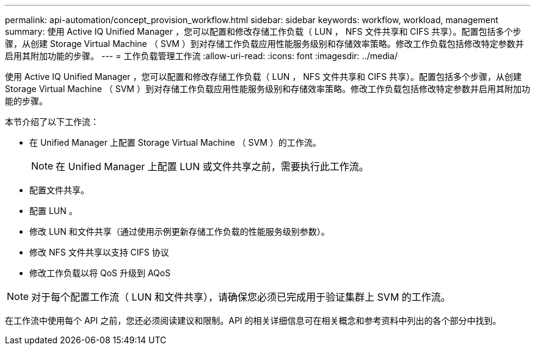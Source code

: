 ---
permalink: api-automation/concept_provision_workflow.html 
sidebar: sidebar 
keywords: workflow, workload, management 
summary: 使用 Active IQ Unified Manager ，您可以配置和修改存储工作负载（ LUN ， NFS 文件共享和 CIFS 共享）。配置包括多个步骤，从创建 Storage Virtual Machine （ SVM ）到对存储工作负载应用性能服务级别和存储效率策略。修改工作负载包括修改特定参数并启用其附加功能的步骤。 
---
= 工作负载管理工作流
:allow-uri-read: 
:icons: font
:imagesdir: ../media/


[role="lead"]
使用 Active IQ Unified Manager ，您可以配置和修改存储工作负载（ LUN ， NFS 文件共享和 CIFS 共享）。配置包括多个步骤，从创建 Storage Virtual Machine （ SVM ）到对存储工作负载应用性能服务级别和存储效率策略。修改工作负载包括修改特定参数并启用其附加功能的步骤。

本节介绍了以下工作流：

* 在 Unified Manager 上配置 Storage Virtual Machine （ SVM ）的工作流。
+
[NOTE]
====
在 Unified Manager 上配置 LUN 或文件共享之前，需要执行此工作流。

====
* 配置文件共享。
* 配置 LUN 。
* 修改 LUN 和文件共享（通过使用示例更新存储工作负载的性能服务级别参数）。
* 修改 NFS 文件共享以支持 CIFS 协议
* 修改工作负载以将 QoS 升级到 AQoS


[NOTE]
====
对于每个配置工作流（ LUN 和文件共享），请确保您必须已完成用于验证集群上 SVM 的工作流。

====
在工作流中使用每个 API 之前，您还必须阅读建议和限制。API 的相关详细信息可在相关概念和参考资料中列出的各个部分中找到。
